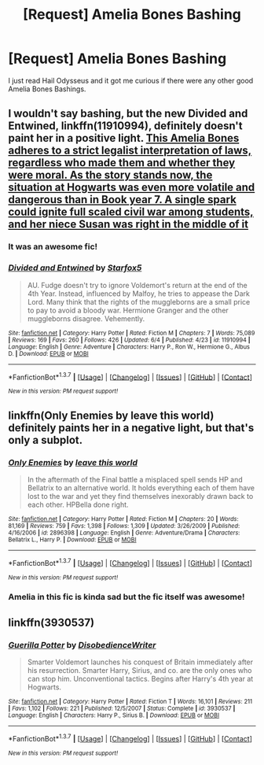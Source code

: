 #+TITLE: [Request] Amelia Bones Bashing

* [Request] Amelia Bones Bashing
:PROPERTIES:
:Author: HysMajesty116
:Score: 8
:DateUnix: 1465402091.0
:DateShort: 2016-Jun-08
:FlairText: Request
:END:
I just read Hail Odysseus and it got me curious if there were any other good Amelia Bones Bashings.


** I wouldn't say bashing, but the new *Divided and Entwined*, linkffn(11910994), definitely doesn't paint her in a positive light. [[/spoiler][This Amelia Bones adheres to a strict legalist interpretation of laws, regardless who made them and whether they were moral. As the story stands now, the situation at Hogwarts was even more volatile and dangerous than in Book year 7. A single spark could ignite full scaled civil war among students, and her niece Susan was right in the middle of it]]
:PROPERTIES:
:Author: InquisitorCOC
:Score: 5
:DateUnix: 1465405597.0
:DateShort: 2016-Jun-08
:END:

*** It was an awesome fic!
:PROPERTIES:
:Author: HysMajesty116
:Score: 2
:DateUnix: 1465484610.0
:DateShort: 2016-Jun-09
:END:


*** [[http://www.fanfiction.net/s/11910994/1/][*/Divided and Entwined/*]] by [[https://www.fanfiction.net/u/2548648/Starfox5][/Starfox5/]]

#+begin_quote
  AU. Fudge doesn't try to ignore Voldemort's return at the end of the 4th Year. Instead, influenced by Malfoy, he tries to appease the Dark Lord. Many think that the rights of the muggleborns are a small price to pay to avoid a bloody war. Hermione Granger and the other muggleborns disagree. Vehemently.
#+end_quote

^{/Site/: [[http://www.fanfiction.net/][fanfiction.net]] *|* /Category/: Harry Potter *|* /Rated/: Fiction M *|* /Chapters/: 7 *|* /Words/: 75,089 *|* /Reviews/: 169 *|* /Favs/: 260 *|* /Follows/: 426 *|* /Updated/: 6/4 *|* /Published/: 4/23 *|* /id/: 11910994 *|* /Language/: English *|* /Genre/: Adventure *|* /Characters/: Harry P., Ron W., Hermione G., Albus D. *|* /Download/: [[http://www.ff2ebook.com/old/ffn-bot/index.php?id=11910994&source=ff&filetype=epub][EPUB]] or [[http://www.ff2ebook.com/old/ffn-bot/index.php?id=11910994&source=ff&filetype=mobi][MOBI]]}

--------------

*FanfictionBot*^{1.3.7} *|* [[[https://github.com/tusing/reddit-ffn-bot/wiki/Usage][Usage]]] | [[[https://github.com/tusing/reddit-ffn-bot/wiki/Changelog][Changelog]]] | [[[https://github.com/tusing/reddit-ffn-bot/issues/][Issues]]] | [[[https://github.com/tusing/reddit-ffn-bot/][GitHub]]] | [[[https://www.reddit.com/message/compose?to=tusing][Contact]]]

^{/New in this version: PM request support!/}
:PROPERTIES:
:Author: FanfictionBot
:Score: 1
:DateUnix: 1465405622.0
:DateShort: 2016-Jun-08
:END:


** linkffn(Only Enemies by leave this world) definitely paints her in a negative light, but that's only a subplot.
:PROPERTIES:
:Score: 2
:DateUnix: 1465414991.0
:DateShort: 2016-Jun-09
:END:

*** [[http://www.fanfiction.net/s/2896398/1/][*/Only Enemies/*]] by [[https://www.fanfiction.net/u/1027609/leave-this-world][/leave this world/]]

#+begin_quote
  In the aftermath of the Final battle a misplaced spell sends HP and Bellatrix to an alternative world. It holds everything each of them have lost to the war and yet they find themselves inexorably drawn back to each other. HPBella done right.
#+end_quote

^{/Site/: [[http://www.fanfiction.net/][fanfiction.net]] *|* /Category/: Harry Potter *|* /Rated/: Fiction M *|* /Chapters/: 20 *|* /Words/: 81,169 *|* /Reviews/: 759 *|* /Favs/: 1,398 *|* /Follows/: 1,309 *|* /Updated/: 3/26/2009 *|* /Published/: 4/16/2006 *|* /id/: 2896398 *|* /Language/: English *|* /Genre/: Adventure/Drama *|* /Characters/: Bellatrix L., Harry P. *|* /Download/: [[http://www.ff2ebook.com/old/ffn-bot/index.php?id=2896398&source=ff&filetype=epub][EPUB]] or [[http://www.ff2ebook.com/old/ffn-bot/index.php?id=2896398&source=ff&filetype=mobi][MOBI]]}

--------------

*FanfictionBot*^{1.3.7} *|* [[[https://github.com/tusing/reddit-ffn-bot/wiki/Usage][Usage]]] | [[[https://github.com/tusing/reddit-ffn-bot/wiki/Changelog][Changelog]]] | [[[https://github.com/tusing/reddit-ffn-bot/issues/][Issues]]] | [[[https://github.com/tusing/reddit-ffn-bot/][GitHub]]] | [[[https://www.reddit.com/message/compose?to=tusing][Contact]]]

^{/New in this version: PM request support!/}
:PROPERTIES:
:Author: FanfictionBot
:Score: 1
:DateUnix: 1465415006.0
:DateShort: 2016-Jun-09
:END:


*** Amelia in this fic is kinda sad but the fic itself was awesome!
:PROPERTIES:
:Author: HysMajesty116
:Score: 1
:DateUnix: 1465485316.0
:DateShort: 2016-Jun-09
:END:


** linkffn(3930537)
:PROPERTIES:
:Author: jeffala
:Score: 4
:DateUnix: 1465404759.0
:DateShort: 2016-Jun-08
:END:

*** [[http://www.fanfiction.net/s/3930537/1/][*/Guerilla Potter/*]] by [[https://www.fanfiction.net/u/1228238/DisobedienceWriter][/DisobedienceWriter/]]

#+begin_quote
  Smarter Voldemort launches his conquest of Britain immediately after his resurrection. Smarter Harry, Sirius, and co. are the only ones who can stop him. Unconventional tactics. Begins after Harry's 4th year at Hogwarts.
#+end_quote

^{/Site/: [[http://www.fanfiction.net/][fanfiction.net]] *|* /Category/: Harry Potter *|* /Rated/: Fiction T *|* /Words/: 16,101 *|* /Reviews/: 211 *|* /Favs/: 1,102 *|* /Follows/: 221 *|* /Published/: 12/5/2007 *|* /Status/: Complete *|* /id/: 3930537 *|* /Language/: English *|* /Characters/: Harry P., Sirius B. *|* /Download/: [[http://www.ff2ebook.com/old/ffn-bot/index.php?id=3930537&source=ff&filetype=epub][EPUB]] or [[http://www.ff2ebook.com/old/ffn-bot/index.php?id=3930537&source=ff&filetype=mobi][MOBI]]}

--------------

*FanfictionBot*^{1.3.7} *|* [[[https://github.com/tusing/reddit-ffn-bot/wiki/Usage][Usage]]] | [[[https://github.com/tusing/reddit-ffn-bot/wiki/Changelog][Changelog]]] | [[[https://github.com/tusing/reddit-ffn-bot/issues/][Issues]]] | [[[https://github.com/tusing/reddit-ffn-bot/][GitHub]]] | [[[https://www.reddit.com/message/compose?to=tusing][Contact]]]

^{/New in this version: PM request support!/}
:PROPERTIES:
:Author: FanfictionBot
:Score: 1
:DateUnix: 1465404778.0
:DateShort: 2016-Jun-08
:END:
